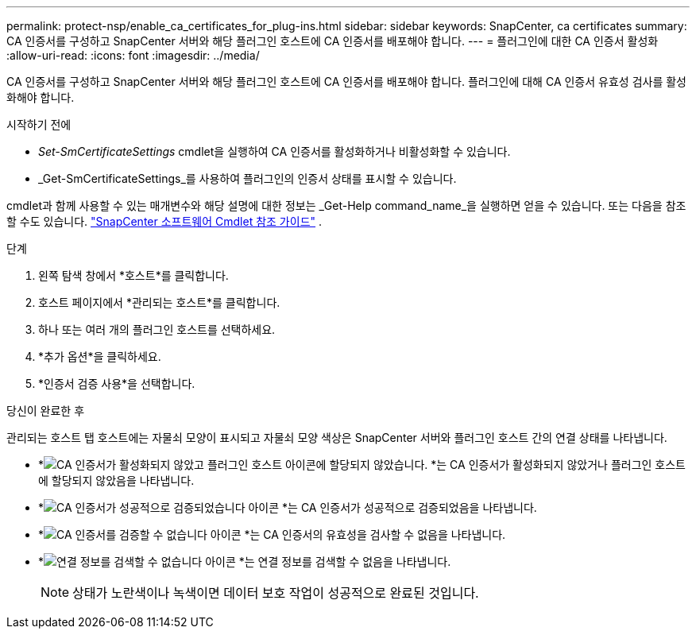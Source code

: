 ---
permalink: protect-nsp/enable_ca_certificates_for_plug-ins.html 
sidebar: sidebar 
keywords: SnapCenter, ca certificates 
summary: CA 인증서를 구성하고 SnapCenter 서버와 해당 플러그인 호스트에 CA 인증서를 배포해야 합니다. 
---
= 플러그인에 대한 CA 인증서 활성화
:allow-uri-read: 
:icons: font
:imagesdir: ../media/


[role="lead"]
CA 인증서를 구성하고 SnapCenter 서버와 해당 플러그인 호스트에 CA 인증서를 배포해야 합니다.  플러그인에 대해 CA 인증서 유효성 검사를 활성화해야 합니다.

.시작하기 전에
* _Set-SmCertificateSettings_ cmdlet을 실행하여 CA 인증서를 활성화하거나 비활성화할 수 있습니다.
* _Get-SmCertificateSettings_를 사용하여 플러그인의 인증서 상태를 표시할 수 있습니다.


cmdlet과 함께 사용할 수 있는 매개변수와 해당 설명에 대한 정보는 _Get-Help command_name_을 실행하면 얻을 수 있습니다. 또는 다음을 참조할 수도 있습니다. https://docs.netapp.com/us-en/snapcenter-cmdlets/index.html["SnapCenter 소프트웨어 Cmdlet 참조 가이드"^] .

.단계
. 왼쪽 탐색 창에서 *호스트*를 클릭합니다.
. 호스트 페이지에서 *관리되는 호스트*를 클릭합니다.
. 하나 또는 여러 개의 플러그인 호스트를 선택하세요.
. *추가 옵션*을 클릭하세요.
. *인증서 검증 사용*을 선택합니다.


.당신이 완료한 후
관리되는 호스트 탭 호스트에는 자물쇠 모양이 표시되고 자물쇠 모양 색상은 SnapCenter 서버와 플러그인 호스트 간의 연결 상태를 나타냅니다.

* *image:../media/enable_ca_issues_icon.png["CA 인증서가 활성화되지 않았고 플러그인 호스트 아이콘에 할당되지 않았습니다."] *는 CA 인증서가 활성화되지 않았거나 플러그인 호스트에 할당되지 않았음을 나타냅니다.
* *image:../media/enable_ca_good_icon.png["CA 인증서가 성공적으로 검증되었습니다 아이콘"] *는 CA 인증서가 성공적으로 검증되었음을 나타냅니다.
* *image:../media/enable_ca_failed_icon.png["CA 인증서를 검증할 수 없습니다 아이콘"] *는 CA 인증서의 유효성을 검사할 수 없음을 나타냅니다.
* *image:../media/enable_ca_undefined_icon.png["연결 정보를 검색할 수 없습니다 아이콘"] *는 연결 정보를 검색할 수 없음을 나타냅니다.
+

NOTE: 상태가 노란색이나 녹색이면 데이터 보호 작업이 성공적으로 완료된 것입니다.


